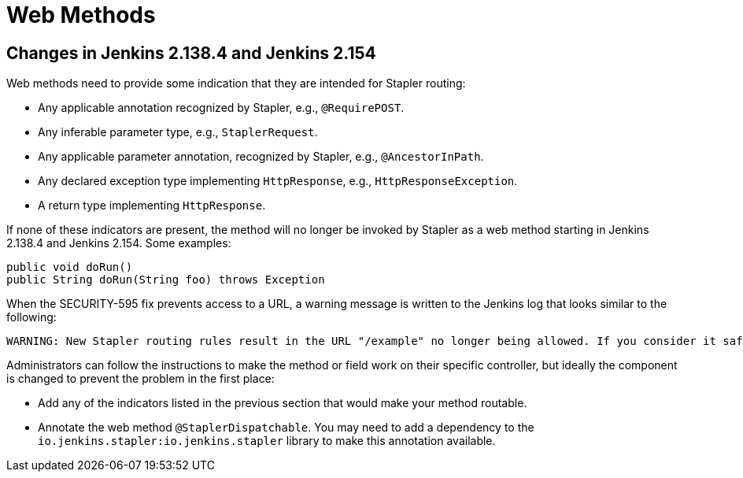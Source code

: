 = Web Methods

== Changes in Jenkins 2.138.4 and Jenkins 2.154

Web methods need to provide some indication that they are intended for Stapler routing:

* Any applicable annotation recognized by Stapler, e.g., `@RequirePOST`.
* Any inferable parameter type, e.g., `StaplerRequest`.
* Any applicable parameter annotation, recognized by Stapler, e.g., `@AncestorInPath`.
* Any declared exception type implementing `HttpResponse`, e.g., `HttpResponseException`.
* A return type implementing `HttpResponse`.

If none of these indicators are present, the method will no longer be invoked by Stapler as a web method starting in Jenkins 2.138.4 and Jenkins 2.154.
Some examples:

[source,java]
----
public void doRun()
public String doRun(String foo) throws Exception
----

When the SECURITY-595 fix prevents access to a URL, a warning message is written to the Jenkins log that looks similar to the following:

----
WARNING: New Stapler routing rules result in the URL "/example" no longer being allowed. If you consider it safe to use, add the following to the whitelist: "method hudson.model.Hudson doExample". Learn more: https://www.jenkins.io/redirect/stapler-routing
----

Administrators can follow the instructions to make the method or field work on their specific controller, but ideally the component is changed to prevent the problem in the first place:

* Add any of the indicators listed in the previous section that would make your method routable.
* Annotate the web method `@StaplerDispatchable`.
  You may need to add a dependency to the `io.jenkins.stapler:io.jenkins.stapler` library to make this annotation available.


////
TODO:
AncestorInPath
Header
QueryParameter
StaplerRequest
StaplerResponse
////
